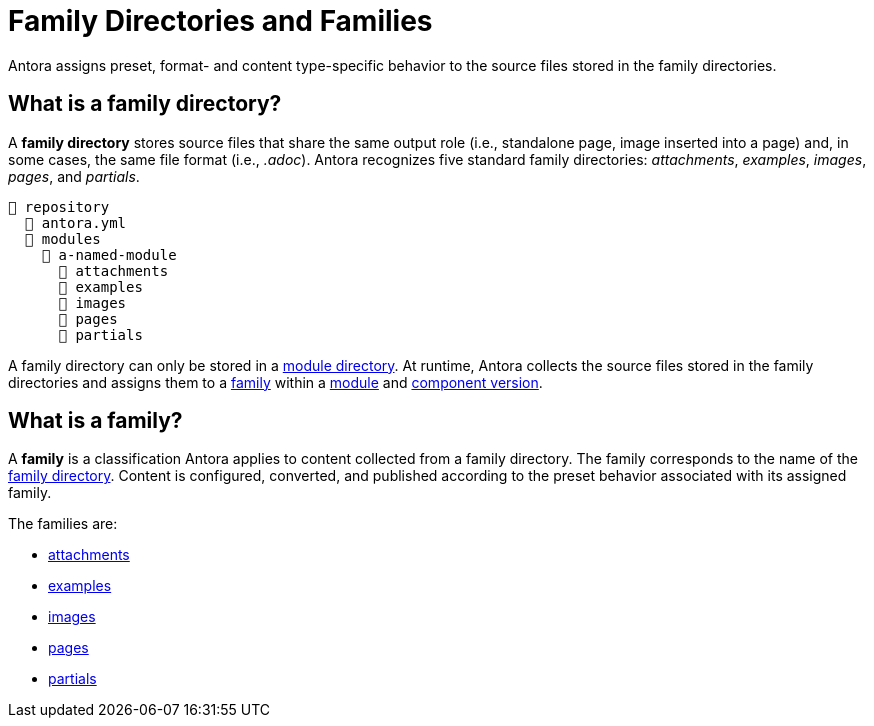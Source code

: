 = Family Directories and Families

Antora assigns preset, format- and content type-specific behavior to the source files stored in the family directories.

[#family-dir]
== What is a family directory?

A [.term]*family directory* stores source files that share the same output role (i.e., standalone page, image inserted into a page) and, in some cases, the same file format (i.e., _.adoc_).
Antora recognizes five standard family directories: [.path]_attachments_, [.path]_examples_, [.path]_images_, [.path]_pages_, and [.path]_partials_.

----
📒 repository
  📄 antora.yml
  📂 modules
    📂 a-named-module
      📂 attachments
      📂 examples
      📂 images
      📂 pages
      📂 partials
----

A family directory can only be stored in a xref:module-directories.adoc#module-dir[module directory].
At runtime, Antora collects the source files stored in the family directories and assigns them to a <<family,family>> within a xref:module-directories.adoc#module[module] and xref:component-version.adoc[component version].

[#family]
== What is a family?

A [.term]*family* is a classification Antora applies to content collected from a family directory.
The family corresponds to the name of the <<family-dir,family directory>>.
Content is configured, converted, and published according to the preset behavior associated with its assigned family.

The families are:

* xref:attachments-directory.adoc[attachments]
* xref:examples-directory.adoc[examples]
* xref:images-directory.adoc[images]
* xref:pages-directory.adoc[pages]
* xref:partials-directory.adoc[partials]

////
For instance:

* Full page AsciiDoc documents go in the [.path]_pages_ directory.
* Photographs, diagrams, screenshots, and other graphics go in the [.path]_images_ directory.
* Source code snippets and terminal output go in the [.path]_examples_ directory.
* Reusable, AsciiDoc content snippets, such as product descriptions and definitions, go in the [.path]_partials_ directory.
////
